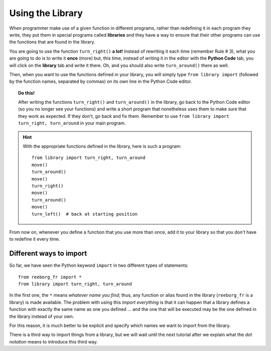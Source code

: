 
Using the Library
=================

When programmer make use of a given function in different programs,
rather than redefining it in each program they write, they put them in
special programs called **libraries** and they have a way to ensure that
their other programs can use the functions that are found in the
library.

You are going to use the function ``turn_right()`` **a lot!** Instead of
rewriting it each time (remember Rule # 3), what you are going to do is
to write it **once** (more) but, this time, instead of writing it in the
editor with the **Python Code** tab, you will click on the **library** tab and
write it there. Oh, and you should also write ``turn_around()`` there as
well.

Then, when you want to use the functions defined in your library, you will
simply type ``from library import`` (followed by the function names, separated
by commas) on its own line in the Python Code editor.

.. topic:: Do this!

   After writing the functions ``turn_right()`` and ``turn_around()`` in
   the library, go back to the Python Code editor (so you no longer see your
   functions) and write a short
   program that nonetheless uses them to make sure that they work as
   expected. If they don't, go back and fix them.  Remember to use
   ``from library import turn_right, turn_around`` in your main program.

.. hint::

   With the appropriate functions defined in the library,
   here is such a program::

       from library import turn_right, turn_around
       move()
       turn_around()
       move()
       turn_right()
       move()
       turn_around()
       move()
       turn_left()  # back at starting position


From now on, whenever you define a function that you use more than once,
add it to your library so that you don't have to redefine it every time.


Different ways to import
------------------------

So far, we have seen the Python keyword ``import`` in two different types of statements::

    from reeborg_fr import *
    from library import turn_right, turn_around

In the first one, the ``*`` means *whatever name you find*; thus, any function or
alias found in the library (``reeborg_fr`` is a library) is made available.
The problem with using this *import everything* is that it can happen that
a library defines a function with exactly the same name as one you defined ...
and the one that will be executed may be the one defined in the library instead
of your own.

For this reason, it is much better to be explicit and specify which names we
want to import from the library.

There is a third way to import things from a library, but we will wait until
the next tutorial after we explain what the *dot notation* means to introduce
this third way.


